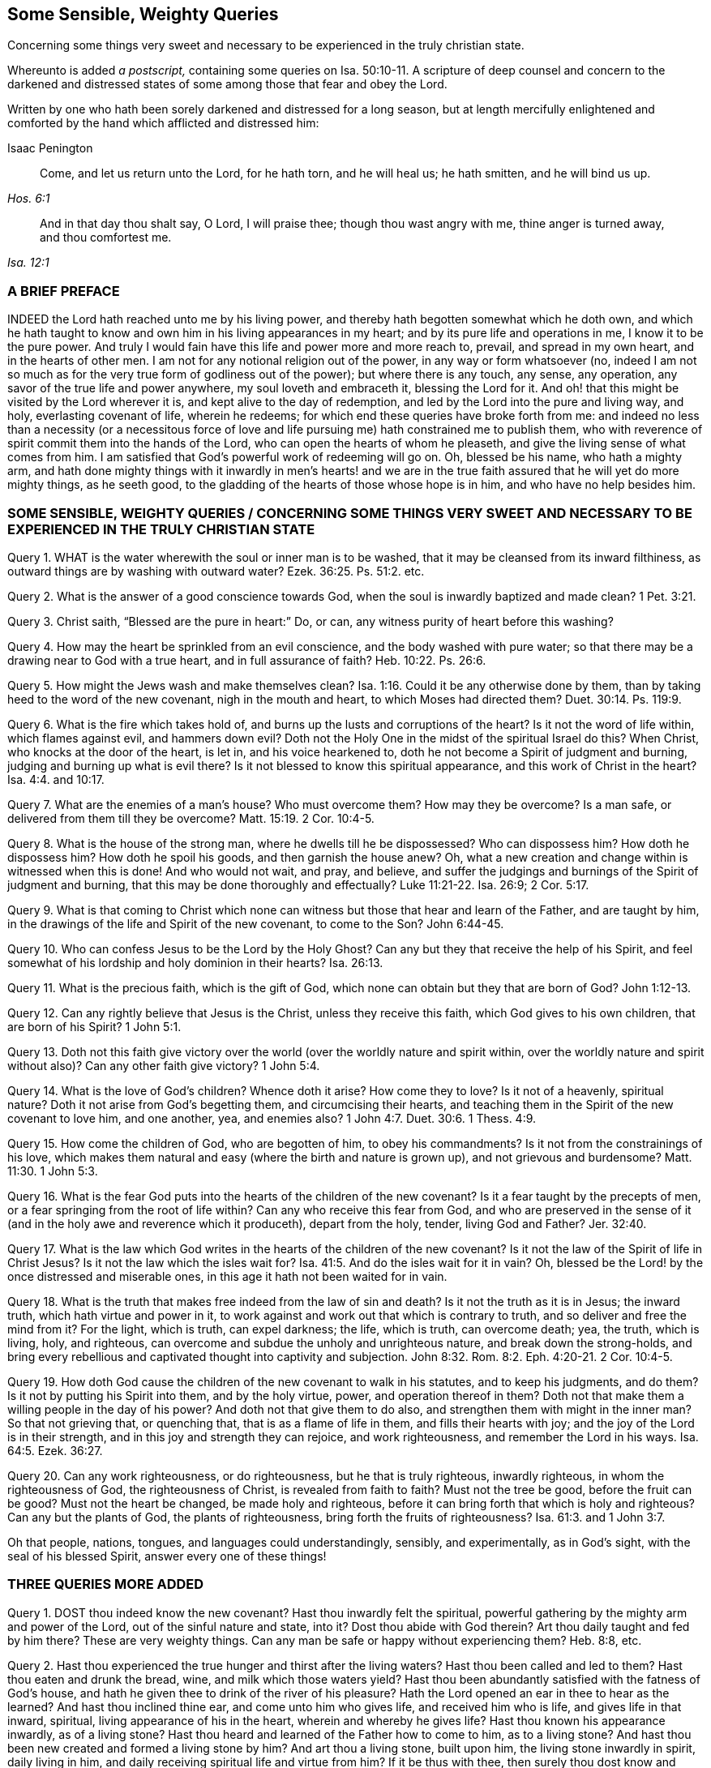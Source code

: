 == Some Sensible, Weighty Queries

[.heading-continuation-blurb]
Concerning some things very sweet and necessary to be experienced in the truly christian state.

[.heading-continuation-blurb]
Whereunto is added _a postscript,_ containing some queries on Isa. 50:10-11.
A scripture of deep counsel and concern to the darkened and
distressed states of some among those that fear and obey the Lord.

[.heading-continuation-blurb]
Written by one who hath been sorely darkened and distressed for a long season,
but at length mercifully enlightened and comforted by the hand which afflicted and distressed him:

[.section-author]
Isaac Penington

[quote.section-epigraph, , Hos. 6:1]
____
Come, and let us return unto the Lord, for he hath torn, and he will heal us;
he hath smitten, and he will bind us up.
____

[quote.section-epigraph, , Isa. 12:1]
____
And in that day thou shalt say, O Lord, I will praise thee;
though thou wast angry with me, thine anger is turned away, and thou comfortest me.
____

=== A BRIEF PREFACE

INDEED the Lord hath reached unto me by his living power,
and thereby hath begotten somewhat which he doth own,
and which he hath taught to know and own him in his living appearances in my heart;
and by its pure life and operations in me, I know it to be the pure power.
And truly I would fain have this life and power more and more reach to, prevail,
and spread in my own heart, and in the hearts of other men.
I am not for any notional religion out of the power, in any way or form whatsoever (no,
indeed I am not so much as for the very true form of godliness out of the power);
but where there is any touch, any sense, any operation,
any savor of the true life and power anywhere, my soul loveth and embraceth it,
blessing the Lord for it.
And oh! that this might be visited by the Lord wherever it is,
and kept alive to the day of redemption,
and led by the Lord into the pure and living way, and holy, everlasting covenant of life,
wherein he redeems; for which end these queries have broke forth from me:
and indeed no less than a necessity (or a necessitous force of
love and life pursuing me) hath constrained me to publish them,
who with reverence of spirit commit them into the hands of the Lord,
who can open the hearts of whom he pleaseth,
and give the living sense of what comes from him.
I am satisfied that God`'s powerful work of redeeming will go on.
Oh, blessed be his name, who hath a mighty arm,
and hath done mighty things with it inwardly in men`'s hearts! and we
are in the true faith assured that he will yet do more mighty things,
as he seeth good, to the gladding of the hearts of those whose hope is in him,
and who have no help besides him.

[.old-style]
=== SOME SENSIBLE, WEIGHTY QUERIES / CONCERNING SOME THINGS VERY SWEET AND NECESSARY TO BE EXPERIENCED IN THE TRULY CHRISTIAN STATE

Query 1. WHAT is the water wherewith the soul or inner man is to be washed,
that it may be cleansed from its inward filthiness,
as outward things are by washing with outward water? Ezek. 36:25.
Ps. 51:2. etc.

Query 2. What is the answer of a good conscience towards God,
when the soul is inwardly baptized and made clean? 1 Pet. 3:21.

Query 3. Christ saith, "`Blessed are the pure in heart:`" Do, or can,
any witness purity of heart before this washing?

Query 4. How may the heart be sprinkled from an evil conscience,
and the body washed with pure water;
so that there may be a drawing near to God with a true heart,
and in full assurance of faith? Heb. 10:22.
Ps. 26:6.

Query 5. How might the Jews wash and make themselves clean? Isa. 1:16.
Could it be any otherwise done by them,
than by taking heed to the word of the new covenant, nigh in the mouth and heart,
to which Moses had directed them? Duet. 30:14.
Ps. 119:9.

Query 6. What is the fire which takes hold of,
and burns up the lusts and corruptions of the heart?
Is it not the word of life within, which flames against evil, and hammers down evil?
Doth not the Holy One in the midst of the spiritual Israel do this?
When Christ, who knocks at the door of the heart, is let in, and his voice hearkened to,
doth he not become a Spirit of judgment and burning,
judging and burning up what is evil there?
Is it not blessed to know this spiritual appearance,
and this work of Christ in the heart? Isa. 4:4. and 10:17.

Query 7. What are the enemies of a man`'s house?
Who must overcome them?
How may they be overcome?
Is a man safe, or delivered from them till they be overcome? Matt. 15:19.
2 Cor. 10:4-5.

Query 8. What is the house of the strong man, where he dwells till he be dispossessed?
Who can dispossess him?
How doth he dispossess him?
How doth he spoil his goods, and then garnish the house anew?
Oh, what a new creation and change within is witnessed when this is done!
And who would not wait, and pray, and believe,
and suffer the judgings and burnings of the Spirit of judgment and burning,
that this may be done thoroughly and effectually? Luke 11:21-22.
Isa. 26:9; 2 Cor. 5:17.

Query 9. What is that coming to Christ which none can witness
but those that hear and learn of the Father,
and are taught by him, in the drawings of the life and Spirit of the new covenant,
to come to the Son? John 6:44-45.

Query 10. Who can confess Jesus to be the Lord by the Holy Ghost?
Can any but they that receive the help of his Spirit,
and feel somewhat of his lordship and holy dominion in their hearts? Isa. 26:13.

Query 11. What is the precious faith, which is the gift of God,
which none can obtain but they that are born of God? John 1:12-13.

Query 12. Can any rightly believe that Jesus is the Christ,
unless they receive this faith, which God gives to his own children,
that are born of his Spirit? 1 John 5:1.

Query 13. Doth not this faith give victory over the
world (over the worldly nature and spirit within,
over the worldly nature and spirit without also)?
Can any other faith give victory? 1 John 5:4.

Query 14. What is the love of God`'s children?
Whence doth it arise?
How come they to love?
Is it not of a heavenly, spiritual nature?
Doth it not arise from God`'s begetting them, and circumcising their hearts,
and teaching them in the Spirit of the new covenant to love him, and one another, yea,
and enemies also? 1 John 4:7.
Duet. 30:6. 1 Thess. 4:9.

Query 15. How come the children of God, who are begotten of him, to obey his commandments?
Is it not from the constrainings of his love,
which makes them natural and easy (where the birth and nature is grown up),
and not grievous and burdensome? Matt. 11:30.
1 John 5:3.

Query 16. What is the fear God puts into the hearts of the children of the new covenant?
Is it a fear taught by the precepts of men,
or a fear springing from the root of life within?
Can any who receive this fear from God,
and who are preserved in the sense of it (and in
the holy awe and reverence which it produceth),
depart from the holy, tender, living God and Father? Jer. 32:40.

Query 17. What is the law which God writes in the
hearts of the children of the new covenant?
Is it not the law of the Spirit of life in Christ Jesus?
Is it not the law which the isles wait for? Isa. 41:5.
And do the isles wait for it in vain?
Oh, blessed be the Lord! by the once distressed and miserable ones,
in this age it hath not been waited for in vain.

Query 18. What is the truth that makes free indeed from the law of sin and death?
Is it not the truth as it is in Jesus; the inward truth,
which hath virtue and power in it,
to work against and work out that which is contrary to truth,
and so deliver and free the mind from it?
For the light, which is truth, can expel darkness; the life, which is truth,
can overcome death; yea, the truth, which is living, holy, and righteous,
can overcome and subdue the unholy and unrighteous nature,
and break down the strong-holds,
and bring every rebellious and captivated thought into captivity and subjection. John 8:32.
Rom. 8:2. Eph. 4:20-21. 2 Cor. 10:4-5.

Query 19. How doth God cause the children of the new covenant to walk in his statutes,
and to keep his judgments, and do them?
Is it not by putting his Spirit into them, and by the holy virtue, power,
and operation thereof in them?
Doth not that make them a willing people in the day of his power?
And doth not that give them to do also, and strengthen them with might in the inner man?
So that not grieving that, or quenching that, that is as a flame of life in them,
and fills their hearts with joy; and the joy of the Lord is in their strength,
and in this joy and strength they can rejoice, and work righteousness,
and remember the Lord in his ways. Isa. 64:5.
Ezek. 36:27.

Query 20. Can any work righteousness, or do righteousness,
but he that is truly righteous, inwardly righteous, in whom the righteousness of God,
the righteousness of Christ, is revealed from faith to faith?
Must not the tree be good, before the fruit can be good?
Must not the heart be changed, be made holy and righteous,
before it can bring forth that which is holy and righteous?
Can any but the plants of God, the plants of righteousness,
bring forth the fruits of righteousness? Isa. 61:3.
and 1 John 3:7.

Oh that people, nations, tongues, and languages could understandingly, sensibly,
and experimentally, as in God`'s sight, with the seal of his blessed Spirit,
answer every one of these things!

=== THREE QUERIES MORE ADDED

Query 1. DOST thou indeed know the new covenant?
Hast thou inwardly felt the spiritual,
powerful gathering by the mighty arm and power of the Lord,
out of the sinful nature and state, into it?
Dost thou abide with God therein?
Art thou daily taught and fed by him there?
These are very weighty things.
Can any man be safe or happy without experiencing them?
Heb. 8:8, etc.

Query 2. Hast thou experienced the true hunger and thirst after the living waters?
Hast thou been called and led to them?
Hast thou eaten and drunk the bread, wine, and milk which those waters yield?
Hast thou been abundantly satisfied with the fatness of God`'s house,
and hath he given thee to drink of the river of his pleasure?
Hath the Lord opened an ear in thee to hear as the learned?
And hast thou inclined thine ear, and come unto him who gives life,
and received him who is life, and gives life in that inward, spiritual,
living appearance of his in the heart, wherein and whereby he gives life?
Hast thou known his appearance inwardly, as of a living stone?
Hast thou heard and learned of the Father how to come to him, as to a living stone?
And hast thou been new created and formed a living stone by him?
And art thou a living stone, built upon him, the living stone inwardly in spirit,
daily living in him, and daily receiving spiritual life and virtue from him?
If it be thus with thee, then surely thou dost know and enjoy the everlasting covenant,
even the sure mercies of David. Isa. 55:1-3.
Ps. 36:8-9. 1 Pet. 2:4-5.

Query 3. Dost thou sensibly and experimentally know how
the Spirit of the Father begets the child-like life,
love, and fear in the heart;
and how the pure fear of the Lord is the beginning of wisdom,
and the living child`'s treasure?
And dost thou know what the womb is wherein the living child is formed?
what the Jerusalem above is, which is the mother of all that are truly living?
and how Christ is formed in all that are begotten, and born of, and live in his Spirit? Isa. 33:6.
Gal. 4:26. John 3:6-8. Gal. 4:19.

=== THE CONCLUSION

OH, how miserable is he who is deceived about these things!
Oh, how happy is he who hath received the true understanding from God,
which cannot be deceived?
wherein he hath the evidence and demonstration of God`'s Spirit concerning them,
and knoweth the truth as it is in Jesus; as it is in his life, in his Spirit,
in his power, who ministers after the power of an endless life, unto all his sheep,
who are returned to the Shepherd and Bishop of the soul,
who hear his voice and follow him wherever he goes or leads, who is an eternal Shepherd,
and eternal Door of life to his, and leads to precious pastures,
and sweet still streams of life, and is giving the sweet food, rest,
and pure pleasure of eternal life unto his abundantly; even as it is his will,
that after their many sore trials, exercises,
and travels (and faithfulness to him therein),
they should abundantly possess and enjoy it.
Glory to the Lord forever, whose kingdom is set up in the hearts of many,
and who already reigns in the hearts of many, and will reign in the hearts of more!
Oh that men might hear the sound of his everlasting gospel! and learn to fear him,
and give glory to him, and know the hour of his judgment come in their own heart,
that by his judgment against sin and unrighteousness in them,
they might come to know and worship him;
and then the worship of the dragon and beast would soon come to an end in their hearts;
and they would worship the begetter of holiness, the begetter of life,
the King of saints, who dwells and rules in those that are his own, as the devil,
the destroyer doth in those that are his!
The Lord God of everlasting power break down the kingdom of Satan
(the kingdom of unrighteousness and darkness in men`'s hearts),
and exalt the kingdom and sceptre of his own Son instead thereof.
Amen.

=== POSTSCRIPT / CONTAINING SOME QUERIES ON Isa. 50:10-11

"`Who is among you that feareth the Lord, and obeyeth the voice of his servant,
that walketh in darkness, and hath no light?`"
It is rendered in another translation:
"`And no light shineth upon him`"
(which was Job`'s case in his great affliction, as is signified by him, chap. 29:2-3).
"`Let him trust in the name of the Lord, and stay upon his God.`" ver. 10.

"`Behold, all ye that kindle a fire, that compass about with sparks,
walk in the light of your own fire, and in the sparks ye have kindled,
this ye shall have of mine hand, ye shall lie down in sorrow.`" ver. 11.

Query 1. DOTH not the tender and merciful God many times,
in the bowels of his love and mercy,
bring darkness and great distress upon men`'s spirits,
that they might wait for his healing and redemption?
Yea, doth not this befall some who fear the Lord,
and are found in the holy reverence and obedience to him?
And is it not good that it should befall them?

Query 2. Should not men, in such a condition of darkness and distress,
trust in the name of the Lord,
and stay upon him till he cause light to arise out of obscurity,
and comfort them that mourn in Zion; giving them beauty for ashes,
the oil of joy for mourning, and the garment of praise for the spirit of heaviness?

Query 3. Are not persons very prone and liable, in time of darkness and distress,
instead of waiting upon God for his help and salvation, to be kindling a fire,
and compassing themselves about with sparks?

Query 4. Are there not some who cannot be content without
heat and warmth in their religion and performances,
and yet, instead of waiting for God`'s kindling the fire,
and his causing the sparks of life to arise, kindle a fire of themselves,
and compass themselves about with sparks of their own kindling?

Query 5. May not men, after they have kindled a fire and sparks,
walk in the light thereof?
And may not God, in his just judgment and sore displeasure against them,
leave them to themselves, and give them up to do so?

Query 6. What will God do in the end, or what in the end shall befall them from God,
who kindle a fire and sparks, and have continued walking in the light thereof,
and have been heated and warmed thereby?
Will not God cause them at length to lie down in sorrow?
Oh that persons that are serious in religion, might not thus err,
and so provoke God to give them up to walk in the
light of the fire and sparks of their own kindling?

Query 7. When do men kindle a fire and sparks of their own?
Do they not first forget the God of their salvation,
and become unmindful of the rock of their strength?
And do they not then plant pleasant plants, and set strange slips?
(And where do they plant and set them?) But what will the harvest be in the day of inheritance,
when they come to reap and inherit what they have planted and sown?
(For what a man soweth,
that must he also reap.) Will it not be a heap for
the fire of God`'s jealousy to take hold on,
in the day of their tribulation, anguish, and desperate sorrow of heart? Isa. 17:10-11.

Query 8. In what light do men build up a wall inwardly,
and daub it with untempered mortar, to secure themselves from the wrath to come?
Is it not in the light of the fire and sparks of their own kindling?
Will any wall or defence built up in the light of this fire or sparks secure men?
Will not the wrath of God, in the day thereof,
break forth upon all the workers of iniquity,
whatever their faith or hope be to the contrary?
Will any wall defend the soul from the overflowing storm of wrath,
but the wall of God`'s salvation?
And can any enter within that wall, but the righteous nation that keepeth the truth? Isa. 26:1-2.
The name of the Lord indeed is a strong tower; but can any run into it,
and get shelter in it, but the righteous? Prov. 18:10.

Query 9. Who is he, who, when he falleth, shall rise again;
and after he hath set in darkness, the Lord shall be a light unto him?
Is it not he that feareth the Lord, and obeyeth the voice of his servant,
that in the time of his darkness and distress trusteth in the name of the Lord,
and stays upon his God?
Yea, is it not such an one as is willing to bear the indignation of the Lord,
because he hath sinned against him, until he plead his cause,
and execute judgment for him?
Will not the Lord bring forth such an one to the light?
and shall not such an one behold his righteousness? Mic. 7:8-9.

Query 10. When shall persons`' light arise in obscurity,
and their darkness be as the noon-day?
When shall their light break forth as the morning,
and their health spring forth speedily, and their righteousness go before them,
and the glory of the Lord gather them up?
And when shall the Lord be their continual guide, and satisfy their soul in droughts,
and make fat their bones, and make them like a watered garden,
and like a spring of water, whose waters fail not?
Are not these promises belonging to the gospel state?
And are they not fulfilled in the gospel state,
as people come to know and keep the gospel fast, and the gospel sabbath?
Read Isa. 58:6. to the end, and wait on the Lord, to receive understanding from him,
that in reading thou mayst understand.

Oh that men knew the gospel fast, and the gospel sabbath,
with the feasts of unleavened bread, tabernacles, trumpets, etc.
A little of the knowledge of the mystery of the hidden life and power, is of more value,
and would do their souls more good,
than heaps of literal knowledge wherewith the world is so filled.
The knowledge of God and Christ in the mystery is no less than life eternal,
in them and to them, who are taught in the new covenant,
or ministration of the power of the endless life, so to know them.
